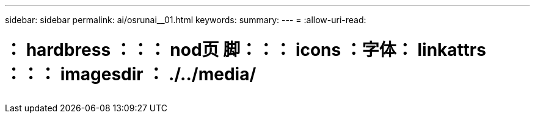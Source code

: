 ---
sidebar: sidebar 
permalink: ai/osrunai__01.html 
keywords:  
summary:  
---
= 
:allow-uri-read: 


= ： hardbress ：：： nod页 脚：：： icons ：字体： linkattrs ：：： imagesdir ： ./../media/

|===
|  |  |  


|  |  |  
|===